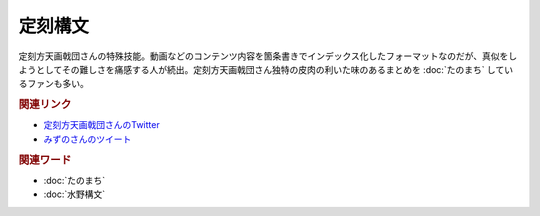 定刻構文
==========================================
.. glossary::
    定刻構文 : て

定刻方天画戟団さんの特殊技能。動画などのコンテンツ内容を箇条書きでインデックス化したフォーマットなのだが、真似をしようとしてその難しさを痛感する人が続出。定刻方天画戟団さん独特の皮肉の利いた味のあるまとめを :doc:`たのまち` しているファンも多い。

.. rubric:: 関連リンク

* `定刻方天画戟団さんのTwitter <https://twitter.com/G5l80Fjksq8kkj3>`_ 
* `みずのさんのツイート <https://twitter.com/yuru_mizuno/status/1682748162417782784>`_ 

.. rubric:: 関連ワード
* :doc:`たのまち` 
* :doc:`水野構文` 
